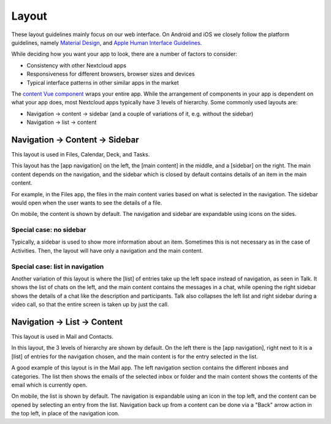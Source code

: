 Layout
======

These layout guidelines mainly focus on our web interface. On Android and iOS we closely follow the platform guidelines, namely `Material Design <https://material.io/design>`_\ , and `Apple Human Interface Guidelines <https://developer.apple.com/design/human-interface-guidelines/>`_. 

While deciding how you want your app to look, there are a number of factors to consider:


* Consistency with other Nextcloud apps
* Responsiveness for different browsers, browser sizes and devices
* Typical interface patterns in other similar apps in the market

The `content Vue component <https://nextcloud-vue-components.netlify.app/#/Components/App%20containers?id=content>`_ wraps your entire app. While the arrangement of components in your app is dependent on what your app does, most Nextcloud apps typically have 3 levels of hierarchy. Some commonly used layouts are:


* Navigation → content → sidebar (and a couple of variations of it, e.g. without the sidebar)
* Navigation → list → content

Navigation → Content → Sidebar
------------------------------


.. image:: ../images/files-layout.png
   :alt: Files layout


This layout is used in Files, Calendar, Deck, and Tasks.

This layout has the [app navigation] on the left, the [main content] in the middle, and a [sidebar] on the right. The main content depends on the navigation, and the sidebar which is closed by default contains details of an item in the main content.

For example, in the Files app, the files in the main content varies based on what is selected in the navigation. The sidebar would open when the user wants to see the details of a file.

On mobile, the content is shown by default. The navigation and sidebar are expandable using icons on the sides.



Special case: no sidebar
^^^^^^^^^^^^^^^^^^^^^^^^


.. image:: ../images/activity-layout.png
   :alt: Activity layout

	 
Typically, a sidebar is used to show more information about an item. Sometimes this is not necessary as in the case of Activities. Then, the layout will have only a navigation and the main content.

Special case: list in navigation
^^^^^^^^^^^^^^^^^^^^^^^^^^^^^^^^


.. image:: ../images/talk-layout.png
   :alt: Talk layout


Another variation of this layout is where the [list] of entries take up the left space instead of navigation, as seen in Talk. It shows the list of chats on the left, and the main content contains the messages in a chat, while opening the right sidebar shows the details of a chat like the description and participants. Talk also collapses the left list and right sidebar during a video call, so that the entire screen is taken up by just the call.

Navigation → List → Content
---------------------------


.. image:: ../images/mail-layout.png
   :alt: Mail layout


This layout is used in Mail and Contacts.

In this layout, the 3 levels of hierarchy are shown by default. On the left there is the [app navigation], right next to it is a [list] of entries for the navigation chosen, and the main content is for the entry selected in the list.

A good example of this layout is in the Mail app. The left navigation section contains the different inboxes and categories. The list then shows the emails of the selected inbox or folder and the main content shows the contents of the email which is currently open.

On mobile, the list is shown by default. The navigation is expandable using an icon in the top left, and the content can be opened by selecting an entry from the list. Navigation back up from a content can be done via a "Back" arrow action in the top left, in place of the navigation icon.

